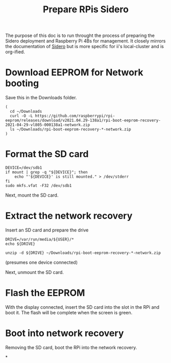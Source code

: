 #+TITLE: Prepare RPis Sidero

The purpose of this doc is to run throught the process of preparing the Sidero deployment and Raspberry Pi 4Bs for management. It closely mirrors the documentation of [[https://www.sidero.dev/docs/v0.3/guides/rpi4-as-servers/][Sidero]] but is more specific for ii's local-cluster and is org-ified.

* Download EEPROM for Network booting
Save this in the Downloads folder.
#+begin_src tmate :window prepare
(
  cd ~/Downloads
  curl -O -L https://github.com/raspberrypi/rpi-eeprom/releases/download/v2021.04.29-138a1/rpi-boot-eeprom-recovery-2021-04-29-vl805-000138a1-network.zip
  ls ~/Downloads/rpi-boot-eeprom-recovery-*-network.zip
)
#+end_src

* Format the SD card
#+begin_src tmate :window prepare
DEVICE=/dev/sdb1
if mount | grep -q "${DEVICE}"; then
    echo "'${DEVICE}' is still mounted." > /dev/stderr
fi
sudo mkfs.vfat -F32 /dev/sdb1
#+end_src

Next, mount the SD card.

* Extract the network recovery
Insert an SD card and prepare the drive

#+begin_src tmate :window prepare
DRIVE=/var/run/media/${USER}/*
echo ${DRIVE}

unzip -d ${DRIVE} ~/Downloads/rpi-boot-eeprom-recovery-*-network.zip
#+end_src
(presumes one device connected)

Next, unmount the SD card.

* Flash the EEPROM
With the display connected, insert the SD card into the slot in the RPi and boot it.
The flash will be complete when the screen is green.

* Boot into network recovery
Removing the SD card, boot the RPi into the network recovery.

*
